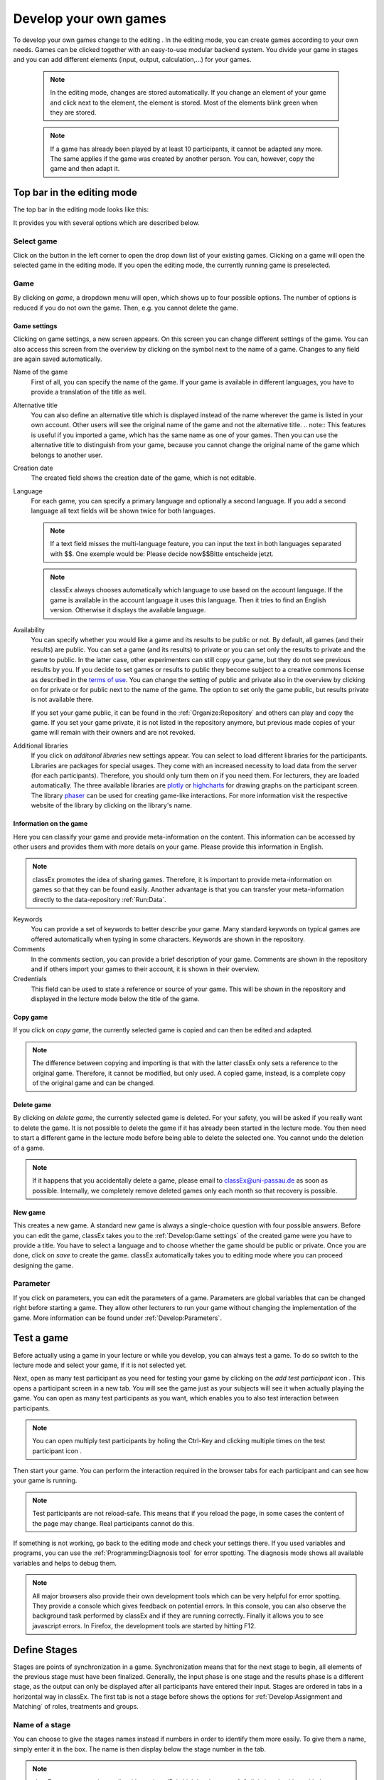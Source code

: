 .. _develop:

======================
Develop your own games
======================

To develop your own games change to the editing |pic_editmode|. In the editing mode, you can create games according to your own needs. Games can be clicked together with an easy-to-use modular backend system. You divide your game in stages and you can add different elements (input, output, calculation,...) for your games.

	.. note:: In the editing mode, changes are stored automatically. If you change an element of your game and click next to the element, the element is stored. Most of the elements blink green when they are stored. 

	.. note:: If a game has already been played by at least 10 participants, it cannot be adapted any more. The same applies if the game was created by another person. You can, however, copy the game and then adapt it.

.. |pic_editmode| image:: _static/pic/editMode.png
   :width: 15px

Top bar in the editing mode
============================

The top bar in the editing mode looks like this:

.. image:: _static/Leiste.JPG
    :alt:  300px

It provides you with several options which are described below.

Select game
~~~~~~~~~~~~

.. image:: _static/Selectgame.JPG
    :alt:  300px

Click on the button in the left corner to open the drop down list of your existing games. Clicking on a game will open the selected game in the editing mode. If you open the editing mode, the currently running game is preselected.


Game
~~~~~

By clicking on *game*, a dropdown menu will open, which shows up to four possible options. The number of options is reduced if you do not own the game. Then, e.g. you cannot delete the game.

.. image:: _static/Game.JPG
    :alt:  300px

Game settings
--------------
Clicking on game settings, a new screen appears. On this screen you can change different settings of the game. You can also access this screen from the overview by clicking on the |pic_setting| symbol next to the name of a game. Changes to any field are again saved automatically. 

.. image:: _static/game_settings.PNG

Name of the game
	First of all, you can specify the name of the game. If your game is available in different languages, you have to provide a translation of the title as well. 

Alternative title
	You can also define an alternative title which is displayed instead of the name wherever the game is listed in your own account. Other users will see the original name of the game and not the alternative title.
	.. note:: This features is useful if you imported a game, which has the same name as one of your games. Then you can use the alternative title to distinguish from your game, because you cannot change the original name of the game which belongs to another user.

Creation date
	The created field shows the creation date of the game, which is not editable. 

Language
	For each game, you can specify a primary language and optionally a second language. If you add a second language all text fields will be shown twice for both languages.

	.. note:: If a text field misses the multi-language feature, you can input the text in both languages separated with $$. One exemple would be: Please decide now$$Bitte entscheide jetzt. 

	.. note:: classEx always chooses automatically which language to use based on the account language. If the game is available in the account language it uses this language. Then it tries to find an English version. Otherwise it displays the available language.

Availability
	You can specify whether you would like a game and its results to be public or not. By default, all games (and their results) are public. You can set a game (and its results) to private or you can set only the results to private and the game to public. In the latter case, other experimenters can still copy your game, but they do not see previous results by you. If you decide to set games or results to public they become subject to a creative commons license as described in the `terms of use`_. You can change the setting of public and private also in the overview by clicking on |pic_private| for private or |pic_public| for public next to the name of the game. The option to set only the game public, but results private is not available there.

	If you set your game public, it can be found in the :ref:`Organize:Repository`  and others can play and copy the game. If you set your game private, it is not listed in the repository anymore, but previous made copies of your game will remain with their owners and are not revoked.

Additional libraries
	If you click on *additonal libraries* new settings appear. You can select to load different libraries for the participants. Libraries are packages for special usages. They come with an increased necessity to load data from the server (for each participants). Therefore, you should only turn them on if you need them. For lecturers, they are loaded automatically.  The three available libraries are `plotly`_ or `highcharts`_ for drawing graphs on the participant screen. The library `phaser`_ can be used for creating game-like interactions. For more information visit the respective website of the library by clicking on the library's name.


.. _terms of use: https://classEx.de/TermsOfUse.pdf
.. _plotly: https://plot.ly
.. _highcharts: https://www.highcharts.com
.. _phaser: https://phaser.io


Information on the game
------------------------

Here you can classify your game and provide meta-information on the content. This information can be accessed by other users and provides them with more details on your game. Please provide this information in English.

.. note:: classEx promotes the idea of sharing games. Therefore, it is important to provide meta-information on games so that they can be found easily. Another advantage is that you can transfer your meta-information directly to the data-repository :ref:`Run:Data`.


Keywords
	You can provide a set of keywords to better describe your game. Many standard keywords on typical games are offered automatically when typing in some characters. Keywords are shown in the repository.

Comments
	In the comments section, you can provide a brief description of your game. Comments are shown in the repository and if others import your games to their account, it is shown in their overview.

Credentials
	This field can be used to state a reference or source of your game. This will be shown in the repository and displayed in the lecture mode below the title of the game.



	.. |pic_setting| image:: _static/pic/setting.png
                            :width: 15px
	.. |pic_public| image:: _static/pic/public.png
							:width: 15px
	.. |pic_private| image:: _static/pic/private.png
							:width: 15px

Copy game
----------
If you click on *copy game*, the currently selected game is copied and can then be edited and adapted. 


.. note:: The difference between copying and importing is that with the latter classEx only sets a reference to the original game. Therefore, it cannot be modified, but only used. A copied game, instead, is a complete copy of the original game and can be changed.

Delete game
------------
By clicking on *delete game*, the currently selected game is deleted. For your safety, you will be asked if you really want to delete the game. It is not possible to delete the game if it has already been started in the lecture mode. You then need to start a different game in the lecture mode before being able to delete the selected one. You cannot undo the deletion of a game.

.. note:: If it happens that you accidentally delete a game, please email to classEx@uni-passau.de as soon as possible. Internally, we completely remove deleted games only each month so that recovery is possible.

New game
---------
This creates a new game. A standard new game is always a single-choice question with four possible answers. Before you can edit the game, classEx takes you to the :ref:`Develop:Game settings` of the created game were you have to provide a title. You have to select a language and to choose whether the game should be public or private. Once you are done, click on *save* to create the game. classEx automatically takes you to editing mode where you can proceed designing the game.


Parameter
~~~~~~~~~~
If you click on parameters, you can edit the parameters of a game. Parameters are global variables that can be changed right before starting a game. They allow other lecturers to run your game without changing the implementation of the game. More information can be found under :ref:`Develop:Parameters`.


Test a game
============

Before actually using a game in your lecture or while you develop, you can always test a game. To do so switch to the lecture mode and select your game, if it is not selected yet. 

Next, open as many test participant as you need for testing your game by clicking on the *add test participant* icon |pic_testparticipant|. This opens a participant screen in a new tab. You will see the game just as your subjects will see it when actually playing the game. You can open as many test participants as you want, which enables you to also test interaction between participants.

.. note:: You can open multiply test participants by holing the Ctrl-Key and clicking multiple times on the test participant icon |pic_testparticipant|. 

Then start your game. You can perform the interaction required in the browser tabs for each participant and can see how your game is running. 

.. note:: Test participants are not reload-safe. This means that if you reload the page, in some cases the content of the page may change. Real participants cannot do this.

If something is not working, go back to the editing mode and check your settings there. If you used variables and programs, you can use the :ref:`Programming:Diagnosis tool` for error spotting. The diagnosis mode shows all available variables and helps to debug them.


.. note:: All major browsers also provide their own development tools which can be very helpful for error spotting. They provide a console which gives feedback on potential errors. In this console, you can also observe the background task performed by classEx and if they are running correctly. Finally it allows you to see javascript errors. In Firefox, the development tools are started by hitting F12.

.. |pic_testparticipant| image:: _static/pic/addPlayer.png
   :width: 15px
.. |pic_paste| image:: _static/Pasteelement.PNG
	:width: 20px
.. |pic_paste1| image:: _static/pic/paste.png
	:width: 15px
.. |pic_paste2| image:: _static/pic/undo.png
	:width: 15px


Define Stages
=============

Stages are points of synchronization in a game. Synchronization means that for the next stage to begin, all elements of the previous stage must have been finalized. Generally, the input phase is one stage and the results phase is a different stage, as the output can only be displayed after all participants have entered their input. Stages are ordered in tabs in a horizontal way in classEx. The first tab is not a stage before shows the options for :ref:`Develop:Assignment and Matching` of roles, treatments and groups. 

.. image:: _static/Stage.PNG
    :alt:  300px


Name of a stage
~~~~~~~~~~~~~~~~

You can choose to give the stages names instead if numbers in order to identify them more easily. To give them a name, simply enter it in the box. The name is then display below the stage number in the tab.

.. note:: classEx stores stages internally with a unique ID (which has between 4-6 digits) and neither with the name of the stage nor the number of the stage within the game (stage 1, stage 2,...). If you want to get the unique ID just hover over the stage tab and the unique ID will be displayed. This may be useful if you want to compare e.g. results from the excel sheet (see :ref:`Run:Data`.


Rounds
~~~~~~

.. image:: _static/rounds.PNG
	:height: 300px

If you want to run one or more stages more than once, you can define loops with a certain number of rounds. You can determine how often you would like to return to a certain stage. E.g. if you want to repeat stage 1 and 2 three times, you have to specify in stage 2 that you want to return two times (2x) back to stage 1. With this, stages 1 and 2 are repeated three times as shown by the arrow above the tabs as you go through both stages a first time and then two times back to stage 1.

If you set the number to zero times (0x) or if the stage has been run for the predetermined number of times, classEx will continue to the next regular stage.

.. note:: You should only define only one loop per game. Decisions and other variables are stored with the same variable name but with an increasing round number. 


Late arrival
~~~~~~~~~~~~

You can specify whether participants can arrive late, i.e. if they login in after the game has already started. You can choose for this to be possible, not possible, or only possible in the first round of a game.

.. note:: If you allow for late arrival in later stages, participants miss the first stages. Make sure that in this case, participants miss nothing which is necessary for later stages (e.g. declaration of variables,...). Assignment and matching is done in the first stage, so you should only later arrival if assignment and matching is not necessary.

.. note:: Matching is done on-the-fly. This means if a subject arrives late it (only in the first stage) it will be matched according to your settings.

Move stages
~~~~~~~~~~~

When you create a new stage, this stage will automatically be defined as the next stage. You can move stages by pressing *Move stage upwards* (left) or *Move stage downwards* (right). The order in which stages are run is always from left to right.

Add stage
~~~~~~~~~

You can add a new stage by clicking on *Add new stage* beside the tabs displaying the different stages or on the top right of the current stage.

Copy stage
~~~~~~~~~~~

You can copy a stage including all elements and settings of this stage. If you click on copy, the paste symbol |pic_paste| will appear. The left icon |pic_paste2| also to undo the copying. The right icon |pic_paste1| pastes the stage after the current stage. You can copy stages also across different games. Just copy the stage, open the new game and paste it there.

Delete stage
~~~~~~~~~~~~~
You can delete a stage by pressing *Delete stage*. Deletion can not be reversed.

Define Elements 
================

Each stage consists of one or more elements. Elements are the modules of a stage. A stage has two areas in which you can add elements: participants and lecturer.

.. image:: _static/views.PNG
    :alt:  300px
    
The left side shows the elements for the participant. Elements added here are displayed on the participants' devices. Program code (so called subjects programs) added here is run for every single participant.

The right side shows the elements for the lecturer. Elements added here are displayed on the lecturer's screen in the lecture mode. Program code (so called globals programs) added here is run once for all participants.

Some elements are the same for participants and lecturers (as e.g text boxes), but most elements are different. Typical elements for participants are input elements, program codes, text boxes and winning notifications. Typical elements for lectures are start buttons, program codes, text boxes and many different result elements. 

.. note:: A full list of all elements can be found in the section :ref:`Elements:Elements`.

.. note:: Elements are always displayed and executed from top to bottom.

Adding elements
~~~~~~~~~~~~~~~~

You can add an element via clicking on *add element* and selecting the type of element you want to add. Note that there are different elements for lecturers and participants. After that you have to choose where you want to place the element. The paste symbol |pic_paste| will appear for every possible location of the element. Choose a location for your element by clicking on the corresponding *paste element* icon |pic_paste2| or cancel placing the icon by clicking on any *do not paste* icon |pic_paste1|. If there are no elements defined yet (for the participant or the lecturer), the element is automatically added to the first place.


Handling elements
~~~~~~~~~~~~~~~~~~

All elements share some common elements which are described here. The details for every element are described in the secion :ref:`Elements:Elements`.

.. image:: _static/Elements.PNG
    :alt:  300px

Fold element
	Each element can be folded to save space on the screen.

Element number
	The elements are numbered (E1, E2, …). This also defines the order of display in a stage. Elements can be moved within a stage with the *move element* arrows or by cut-and-paste.

Element type and help
	Beside the number of the element, you can see the element type. Clicking on the info button next to the element type leads you to the respective description in this documentation.

Display condition
	If showing the element should be conditional (e.g. not for every role or dependent on other variables), you can specify the display condition for an element in the code line that appears when you click on *show display condition*. The code will be evaluated as being true or false. Display conditions are defined in PHP. It should only contain comparison and should *not* end with a semicolon.

	.. code:: php

	$round>2 || ($role==1 & $treatment==2)


	You can combine different combinations with the and-operator & and the or-operator ||. The example only displays the element if the round is higher than 2 (so from round 3 on) or if the role is 1 and the treatment is 2 (independent of the round).

Copy element
	You can copy an element by pressing *copy element*. Then the paste symbol appears on every possible location |pic_paste|. You can copy and paste elements across all stages of the game.

Cut element
	You can cut an element by pressing *cut element*. Then the paste symbol appears on every possible location |pic_paste|. You can copy and paste elements across all stages of the game. This can also be used to order elements instead of moving them up or down with the move element arrows.

Delete element
	You can delete the element by pressing *delete element*. You have to confirm a deletion. After that a deletion cannot be reversed.

Groups, treatments and roles boxes
	If you have defined groups, treatments or roles, a box appears where you can also choose whether the element shall be displayed for all groups, treatments or roles or for special groups, treatments or roles only.

.. note:: Restricting the display and execution of elements for certain groups, treatments or roles can be both done with the boxes and with the display condition. With the boxes, you can limit the display on to one group, role or treatment. With the display condition you can combine different conditions or allow for multiple group, roles or treatments.


Assignment and Matching
=======================

Left to the tab *stage 1* you find the tab *assignment and matching*. Here, you can specify whether you want to assign participants to treatments, groups, roles or a combination of all (complex assignment). 

Normally, the total number of participants is not known prior to the start of the experiment. This requires matching-on-the-fly. After they are logged in, subjects wait in a virtual lobby. Once the experimenter starts the experiment, the assignment of roles and treatments and the matching into groups takes place. 

.. note:: The number of participants may not match the composition of groups of players that an lecturer seeks to assemble. For example, a mismatch would occur with an uneven number of participants in a game in which players must be matched into pairs of two. classEx offers different methods to deal with this. Either, decisions of other participants can be duplicated and matched to excess participants as a clone, or random decisions can be used. The experimenter can specify in the :ref:`Programming:Functions to retrieve variables` which method shall be employed. This makes sure that participants always get feedback, which can be important in order to avoid disappointing participants. As a further option, participants with no partner can be excluded from the game. Certainly, cloned or random observations may have to be deleted prior to using data for research. 


.. image:: _static/Matching.PNG
    :alt:  300px

Available roles
~~~~~~~~~~~~~~~~

Up to 13 role symbols (and therefore roles) are available (and an additional gray role 0 for no role assignment). Role 1 is shown with a red figure. Role 2 is shown with a green figure and distinguishable by a different form to allow distinction for person who have red–green color blindness.

.. image:: _static/Allroles.PNG
    :alt:  300px

This roles are standardized items and are shown in the header of the participant's page. If you want to display the role figure in a text box just add role1.png to the text (for role 1). This will be replace with the respective figure. **Make sure that role1.png is followed by a space, otherwise the replacement will not work.**


Assignment at the beginning of a game
~~~~~~~~~~~~~~~~~~~~~~~~~~~~~~~~~~~~~


classEx allows you to flexibly adapt to an unknown number of participants, meaning that you choose the number of different roles, the number of treatments and the size of groups. ClassEx then assigns participants automatically. classEx allows lecturers to either set the size of a group (for example two for a trust game or four for a public goods game), in which case the number of groups is automatically determined at the start of the experiment. Alternatively an experimenter specifies the number of groups (for example if each plays a different treatment), in which case their size is determined automatically. Specifically, you have the following available options:

no assignment
	Participants all are assigned to role 0, treatment 0 and group 0.

treatments
	This allows you to assign participants to treatments. A division into treatments will distribute participants evenly over treatments. You can select any number of treatments between 1 and 10. Treatments will be distributed according to arrival in the experiment (e.g. with two treatments the first will be treatment 1, the second treatment 2, the third again treatment 1,...). If you have defined groups as well, members of a group will always be assigned to the same treatment.

role and group
	This allows you to assign participants to a number of different roles in the game. Participants will be allocated to role 1, role 2, role 3... alternately. Participants will also be assigned to a group which contains one participant which each role. E.g. if you have defined 3 roles, a group will consists of role 1, role 2 and role 3. If you want to have groups with asymmetric combination of roles please use complex assignment.

group
	Allows you to assign participants to groups (all participants will have the same role 0). Groups are filled one after each other. You are free to select any group size. The number of groups is determined automatically by classEx. 

treatment + role and group
	Allows you to assign both role+group and treatments. It combines the two above options. Members of a group are always assigned to the same treatment.

complex assignment
	Allows you to assign participants to a different number of roles, treatments and groups. Again, members of a group are always assigned to the same treatment.


.. note:: The so-called between-subject design examines how a controlled variation of the game influences the behavior of different participants. This can be implemented using treatments. The groups in one treatment only interact with participants in their own treatment and never with participants of the other treatment. The game can be adapted for every treatment, for example by providing different information, altered probabilities of random events or diverse strategic interactions.

Matching
~~~~~~~~

At the beginning of a game, the assigned participants are always matched randomly to roles, treatments and groups. If your game consists of several rounds, you can specify how you want them to be rematched. You can choose from the following options:

partner
	Participants stay in the same groups and keep their roles throughout the entire game.

random
	Participants are randomly assigned to a new role, group and treatment (if specified).

.. note:: Absolute stranger matching, ensuring that participants never interact with participants they have interacted with before, is not available.

Random matching with constant roles
~~~~~~~~~~~~~~~~~~~~~~~~~~~~~~~~~~~

Random matching with constant roles means randomly matching the subjects into new groups at the beginning of each round but at the same time keeping the subject's roles constant. This is not provided as an option but can be implemented manually as follows.

1. The assignment selected must be "role and group". The matching method selected should be "partner".

2. You need to add a globals program and a subjects program in the first repeated stage of your experiment.

3. Insert the following code in the globals program:

.. code:: php

	# This gives an array with the internal participant ID and the role
	$rolesarray = $getRoles();
	# Shuffle rolesarray
	$keys = array_keys($rolesarray);
	shuffle($keys);
	foreach($keys as $internalplayerid) { #Note that $key are the values!!!
	$new[$internalplayerid] = $rolesarray[$internalplayerid];
	}
	$rolesarray = $new; #$rolesarray is now shuffled but with the initial key-value pairs
	# Create new groups
	$numberofroles = max($rolesarray);
	for ($i = 1; $i <= $numberofroles; $i++) {
  	$count[$i] = 1; #Initializing group count per role array
	}
	foreach ($rolesarray as $key => $values){ #Looks at every subject in new (shuffled) order
  	for ($i = 1; $i <= $numberofroles; $i++) { #Tries every role
    	if ($values == $i) { #If role fits
    	${"group_$key"} = $count[$i]; #Group assignment to group count
    	$count[$i] = $count[$i]+1; #Increase group count for the role
	}}}

4. Insert the following code in the subjects program:

.. code:: php

	/* saves the value of the "group_[id]" variable 
	created in the globals program as new value of "group"*/

	$save("group", ${"group_$id"}); 

Further settings
----------------

On the page assignment and matching you can further choose if the role should be displayed in the header of the participants page and if the internal ID of the participant should be displayed there as well.


Parameters
==========

Parameters are global variables that can be adjusted in the lecture mode directly before starting the experimenters. You can define parameters to enable adaptation of the game for lecturers without any knowledge of how to edit games. You can then play the same game several times with different parameters. This feature is very useful if you want to introduce some flexibility in the game.

.. note:: Parameters are initialized at the start of the game. They are read-only. They are the same for all participants.

You can define parameters by clicking on the *parameter* button in the top bar of the editing mode. Here you can see all defined parameters for the active game, edit them and add new ones. After adding a parameter, you can use it as global variable in the whole game. 

In the editing mode, parameters and their values are shown in the top right corner (if defined). If you display old results in the lecture mode, parameters are shown there as well. 


Here is an example with a numeric parameter and a select list.

.. image:: _static/param.PNG

For numeric parameters, you have to define a variable name (here $endowment) and a default value. The default value is used, if the lecturer does not change the parameter. On the right hand side, you can define how the parameters are displayed to the lecturer (when they set the parameters in the lecture mode). The should not be bothered with variable names, therefore provide a useful name. If the game is implemented in two languages, you can provide two different names. Additionally, you have to provide a minimum and maximum. You can also provide a unit (e.g. €, meters,...). 

For select lists, you have to define variable name and default as well. Also a name is required. Fir the options you can specify a label and a respective value.

.. image:: _static/develop/parameters2.PNG
	:height: 200px

In the lecture mode, the lecturer can then set the endowment and choose from different treatment options as shown in the figure above.




Languages 
=========

If you defined a second language in the game settings, all text field show up twice so that you can enter the text in the two different languages, here German and English.

.. image:: _static/Language.PNG
    :alt:  300p

To display only one language in the editing mode, you can click on the flag symbols next to the game name. Then all field with the respective language are hidden. Note that this does not mean that the language is deactived, but only that you can hide some fields when implementing the game.

.. image:: _static/Languageonoff.PNG
    :alt:  300p

For other elements, this function has not been implemented yet. In this case, you need to enter both languages in one text box, separated by $$, for more information see :ref:`Elements:Text box`. 

